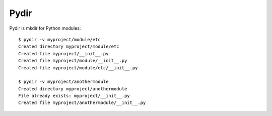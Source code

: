 Pydir
=====

Pydir is mkdir for Python modules::

    $ pydir -v myproject/module/etc
    Created directory myproject/module/etc
    Created file myproject/__init__.py
    Created file myproject/module/__init__.py
    Created file myproject/module/etc/__init__.py
    
    $ pydir -v myproject/anothermodule
    Created directory myproject/anothermodule
    File already exists: myproject/__init__.py
    Created file myproject/anothermodule/__init__.py

